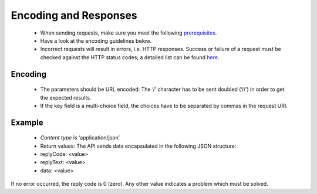 Encoding and Responses
======================

 * When sending requests, make sure you meet the following `prerequisites <http://documentation.emarsys.com/?page_id=1131>`_.
 * Have a look at the encoding guidelines below.
 * Incorrect requests will result in errors, i.e. HTTP responses. Success or failure of a request must be checked against the HTTP status codes; a detailed list can be found `here <http://documentation.emarsys.com/?page_id=2424>`_.

Encoding
--------

 * The parameters should be URL encoded:
   The ‘/’ character has to be sent doubled (‘//’) in order to get the expected results.
 * If the key field is a multi-choice field, the choices have to be separated by commas in the request URI.

Example
-------


 * *Content type* is ‘application/json’
 * Return values:
   The API sends data encapsulated in the following JSON structure:

 * replyCode: <value>
 * replyText: <value>
 * data: <value>

If no error occurred, the reply code is 0 (zero). Any other value indicates a problem which must be solved.

